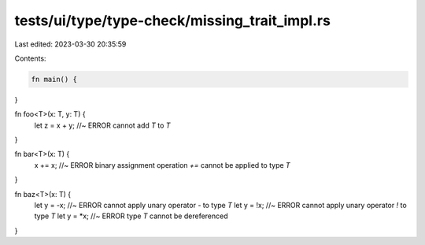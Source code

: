tests/ui/type/type-check/missing_trait_impl.rs
==============================================

Last edited: 2023-03-30 20:35:59

Contents:

.. code-block:: rs

    fn main() {
}

fn foo<T>(x: T, y: T) {
    let z = x + y; //~ ERROR cannot add `T` to `T`
}

fn bar<T>(x: T) {
    x += x; //~ ERROR binary assignment operation `+=` cannot be applied to type `T`
}

fn baz<T>(x: T) {
    let y = -x; //~ ERROR cannot apply unary operator `-` to type `T`
    let y = !x; //~ ERROR cannot apply unary operator `!` to type `T`
    let y = *x; //~ ERROR type `T` cannot be dereferenced
}


